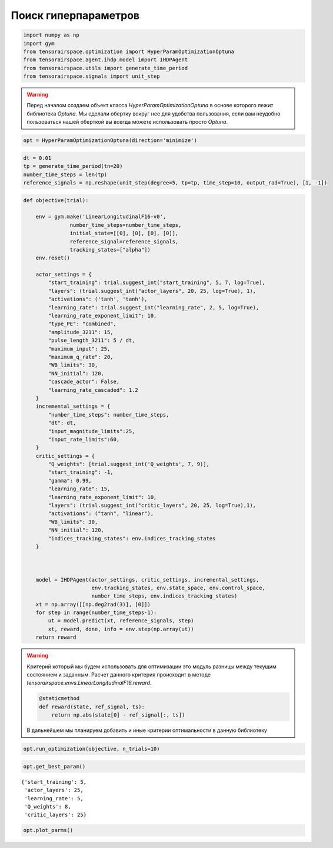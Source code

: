 Поиск гиперпараметров 
===========================


.. code:: python

    import numpy as np
    import gym
    from tensorairspace.optimization import HyperParamOptimizationOptuna
    from tensorairspace.agent.ihdp.model import IHDPAgent
    from tensorairspace.utils import generate_time_period
    from tensorairspace.signals import unit_step

.. warning::
    Перед началом создаем объект класса `HyperParamOptimizationOptuna` в основе которого лежит библиотека `Optuna`.
    Мы сделали обертку вокруг нее для удобства пользования, если вам неудобно пользоваться нашей оберткой вы всегда можете использовать просто `Optuna`.


.. code:: python

    opt = HyperParamOptimizationOptuna(direction='minimize')

.. code:: python

    dt = 0.01
    tp = generate_time_period(tn=20)
    number_time_steps = len(tp)
    reference_signals = np.reshape(unit_step(degree=5, tp=tp, time_step=10, output_rad=True), [1, -1])


.. code:: python

    def objective(trial):
    
        env = gym.make('LinearLongitudinalF16-v0',
                   number_time_steps=number_time_steps,
                   initial_state=[[0], [0], [0], [0]],
                   reference_signal=reference_signals,
                   tracking_states=["alpha"])
        env.reset()
    
        actor_settings = {
            "start_training": trial.suggest_int("start_training", 5, 7, log=True),
            "layers": (trial.suggest_int("actor_layers", 20, 25, log=True), 1),
            "activations": ('tanh', 'tanh'),
            "learning_rate": trial.suggest_int("learning_rate", 2, 5, log=True),
            "learning_rate_exponent_limit": 10,
            "type_PE": "combined",
            "amplitude_3211": 15,
            "pulse_length_3211": 5 / dt,
            "maximum_input": 25,
            "maximum_q_rate": 20,
            "WB_limits": 30,
            "NN_initial": 120,
            "cascade_actor": False,
            "learning_rate_cascaded": 1.2
        }
        incremental_settings = {
            "number_time_steps": number_time_steps,
            "dt": dt,
            "input_magnitude_limits":25,
            "input_rate_limits":60,
        }
        critic_settings = {
            "Q_weights": [trial.suggest_int('Q_weights', 7, 9)], 
            "start_training": -1, 
            "gamma": 0.99, 
            "learning_rate": 15, 
            "learning_rate_exponent_limit": 10,
            "layers": (trial.suggest_int("critic_layers", 20, 25, log=True),1),
            "activations": ("tanh", "linear"), 
            "WB_limits": 30,
            "NN_initial": 120,
            "indices_tracking_states": env.indices_tracking_states
        }
        
    
    
        model = IHDPAgent(actor_settings, critic_settings, incremental_settings,
                          env.tracking_states, env.state_space, env.control_space, 
                          number_time_steps, env.indices_tracking_states)
        xt = np.array([[np.deg2rad(3)], [0]])
        for step in range(number_time_steps-1):
            ut = model.predict(xt, reference_signals, step)
            xt, reward, done, info = env.step(np.array(ut))
        return reward

.. warning::

    Критерий который мы будем использовать для оптимизации это модуль разницы между текущим состоянием и заданным. Расчет данного критерия происходит в методе `tensorairspace.envs.LinearLongitudinalF16.reward`. 

    .. code:: python

        @staticmethod
        def reward(state, ref_signal, ts):
            return np.abs(state[0] - ref_signal[:, ts])
    
    В дальнейшем мы планируем добавить и иные критерии оптимальности в данную библиотеку 


.. code:: python

    opt.run_optimization(objective, n_trials=10)


.. code:: python

    opt.get_best_param()




.. parsed-literal::

    {'start_training': 5,
     'actor_layers': 25,
     'learning_rate': 5,
     'Q_weights': 8,
     'critic_layers': 25}



.. code:: python

    opt.plot_parms()



.. image:: output_10_0.png


